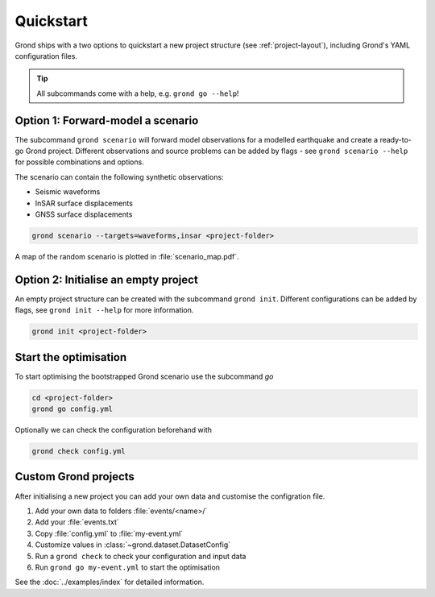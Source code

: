 .. role:: bash(code)
   :language: bash

Quickstart
==========

Grond ships with a two options to quickstart a new project structure (see :ref:`project-layout`), including Grond's YAML configuration files.

.. tip::
    
    All subcommands come with a help, e.g. ``grond go --help``!

Option 1: Forward-model a scenario
----------------------------------

The subcommand ``grond scenario`` will forward model observations for a modelled earthquake and create a ready-to-go Grond project. Different observations and source problems can be added by flags - see ``grond scenario --help`` for possible combinations and options.

The scenario can contain the following synthetic observations:

* Seismic waveforms
* InSAR surface displacements
* GNSS surface displacements

.. code-block:: sh
    
    grond scenario --targets=waveforms,insar <project-folder>

A map of the random scenario is plotted in :file:`scenario_map.pdf`.

Option 2: Initialise an empty project
-------------------------------------

An empty project structure can be created with the subcommand ``grond init``. Different configurations can be added by flags, see ``grond init --help`` for more information.

.. code-block:: sh
    
    grond init <project-folder>

Start the optimisation
----------------------

To start optimising the bootstrapped Grond scenario use the subcommand `go`

.. code-block:: sh

    cd <project-folder>
    grond go config.yml

Optionally we can check the configuration beforehand with

.. code-block:: sh

    grond check config.yml

Custom Grond projects
---------------------

After initialising a new project you can add your own data and customise the configration file.

1. Add your own data to folders :file:`events/<name>/`
2. Add your :file:`events.txt`
3. Copy :file:`config.yml` to :file:`my-event.yml`
4. Customize values in :class:`~grond.dataset.DatasetConfig`
5. Run a ``grond check`` to check your configuration and input data
6. Run ``grond go my-event.yml`` to start the optimisation

See the :doc:`../examples/index` for detailed information.
